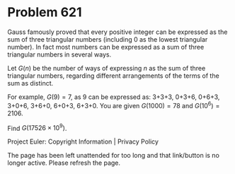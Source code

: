 *   Problem 621

   Gauss famously proved that every positive integer can be expressed as the
   sum of three triangular numbers (including 0 as the lowest triangular
   number). In fact most numbers can be expressed as a sum of three
   triangular numbers in several ways.

   Let $G(n)$ be the number of ways of expressing $n$ as the sum of three
   triangular numbers, regarding different arrangements of the terms of the
   sum as distinct.

   For example, $G(9) = 7$, as 9 can be expressed as: 3+3+3, 0+3+6, 0+6+3,
   3+0+6, 3+6+0, 6+0+3, 6+3+0.
   You are given $G(1000) = 78$ and $G(10^6) = 2106$.

   Find $G(17 526 \times 10^9)$.

   Project Euler: Copyright Information | Privacy Policy

   The page has been left unattended for too long and that link/button is no
   longer active. Please refresh the page.
